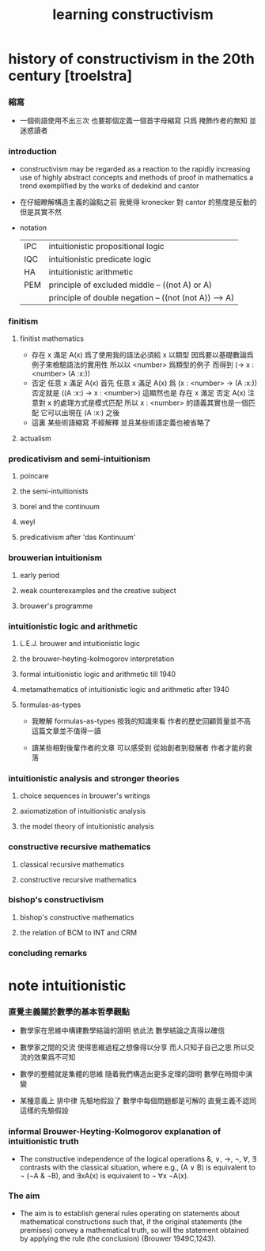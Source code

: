 #+title:  learning constructivism

* history of constructivism in the 20th century [troelstra]

*** 縮寫
    * 一個術語使用不出三次
      也要那個定義一個首字母縮寫
      只爲 掩飾作者的無知 並迷惑讀者

*** introduction
    * constructivism may be regarded as a reaction
      to the rapidly increasing use
      of highly abstract concepts and methods
      of proof in mathematics
      a trend exemplified by the works of dedekind and cantor
    * 在仔細瞭解構造主義的論點之前
      我覺得 kronecker 對 cantor 的態度是反動的
      但是其實不然
    * notation
      |-----+-------------------------------------------------------|
      | IPC | intuitionistic propositional logic                    |
      | IQC | intuitionistic predicate logic                        |
      | HA  | intuitionistic arithmetic                             |
      |-----+-------------------------------------------------------|
      | PEM | principle of excluded middle -- ((not A) or A)        |
      |     | principle of double negation -- ((not (not A)) --> A) |
      |-----+-------------------------------------------------------|

*** finitism

***** finitist mathematics
      * 存在 x 滿足 A(x)
        爲了使用我的語法必須給 x 以類型
        因爲要以基礎數論爲例子來檢驗語法的實用性
        所以以 <number> 爲類型的例子
        而得到
        (-> x : <number> (A :x:))
      * 否定 任意 x 滿足 A(x)
        首先
        任意 x 滿足 A(x)
        爲
        (x : <number> -> (A :x:))
        否定就是
        ((A :x:) -> x : <number>)
        這顯然也是
        存在 x 滿足 否定 A(x)
        注意對 x 的處理方式是模式匹配
        所以
        x : <number>
        的語義其實也是一個匹配 它可以出現在 (A :x:) 之後
      * 這裏
        某些術語縮寫 不經解釋
        並且某些術語定義也被省略了

***** actualism

*** predicativism and semi-intuitionism

***** poincare

***** the semi-intuitionists

***** borel and the continuum

***** weyl

***** predicativism after 'das Kontinuum'

*** brouwerian intuitionism

***** early period

***** weak counterexamples and the creative subject

***** brouwer's programme

*** intuitionistic logic and arithmetic

***** L.E.J. brouwer and intuitionistic logic

***** the brouwer-heyting-kolmogorov interpretation

***** formal intuitionistic logic and arithmetic till 1940

***** metamathematics of intuitionistic logic and arithmetic after 1940

***** formulas-as-types

      - 我瞭解 formulas-as-types
        按我的知識來看 作者的歷史回顧質量並不高
        這篇文章並不值得一讀

      - 讀某些相對後輩作者的文章
        可以感受到 從始創者到發展者 作者才能的衰落

*** intuitionistic analysis and stronger theories

***** choice sequences in brouwer's writings

***** axiomatization of intuitionistic analysis

***** the model theory of intuitionistic analysis

*** constructive recursive mathematics

***** classical recursive mathematics

***** constructive recursive mathematics

*** bishop's constructivism

***** bishop's constructive mathematics

***** the relation of BCM to INT and CRM

*** concluding remarks

* note intuitionistic

*** 直覺主義關於數學的基本哲學觀點

    - 數學家在思維中構建數學結論的證明
      依此法
      數學結論之真得以確信

    - 數學家之間的交流
      使得思維過程之想像得以分享
      而人只知子自己之思
      所以交流的效果爲不可知

    - 數學的整體就是集體的思維
      隨着我們構造出更多定理的證明
      數學在時間中演變

    - 某種意義上
      排中律 先驗地假設了
      數學中每個問題都是可解的
      直覺主義不認同這樣的先驗假設

*** informal Brouwer-Heyting-Kolmogorov explanation of intuitionistic truth

    - The constructive independence of the logical operations &, ∨, →, ¬, ∀, ∃
      contrasts with the classical situation,
      where e.g., (A ∨ B) is equivalent to ¬ (¬A & ¬B),
      and ∃xA(x) is equivalent to ¬ ∀x ¬A(x).

*** The aim

    - The aim is to establish general rules
      operating on statements about mathematical constructions
      such that,
      if the original statements (the premises) convey a mathematical truth,
      so will the statement obtained
      by applying the rule (the conclusion) (Brouwer 1949C,1243).
